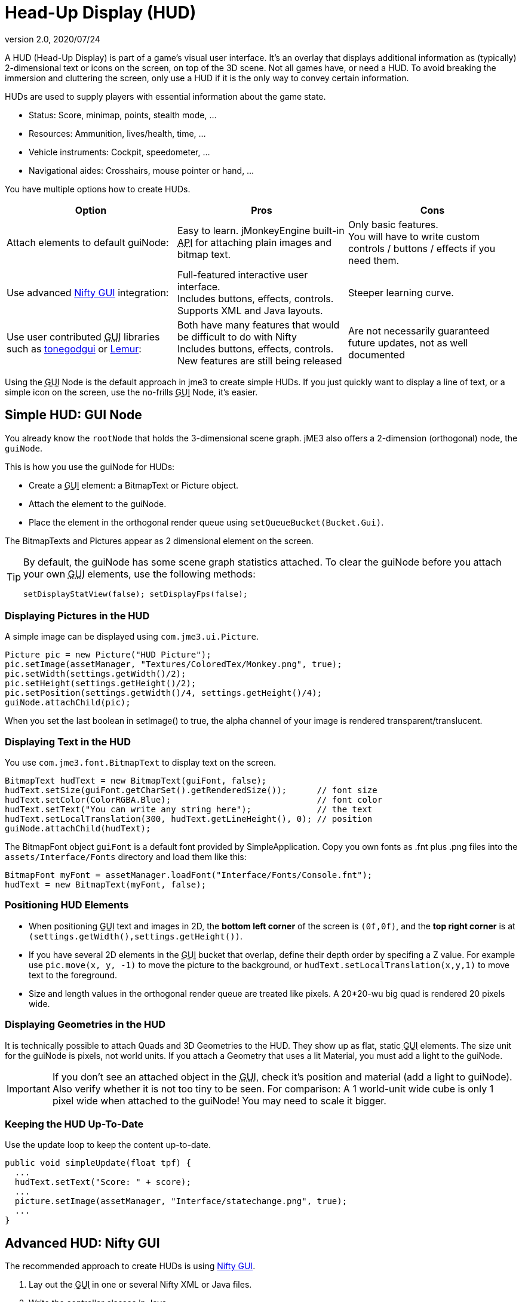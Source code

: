 = Head-Up Display (HUD)
:revnumber: 2.0
:revdate: 2020/07/24
:keywords: gui, display, documentation, hud


////
image::http://www.jmonkeyengine.com/wp-content/uploads/2010/10/grapplinghook.jpg[grapplinghook.jpg,width="256",height="192",align="right"]
////

A HUD (Head-Up Display) is part of a game's visual user interface. It's an overlay that displays additional information as (typically) 2-dimensional text or icons on the screen, on top of the 3D scene. Not all games have, or need a HUD. To avoid breaking the immersion and cluttering the screen, only use a HUD if it is the only way to convey certain information.

HUDs are used to supply players with essential information about the game state.

*  Status: Score, minimap, points, stealth mode, …
*  Resources: Ammunition, lives/health, time, …
*  Vehicle instruments: Cockpit, speedometer, …
*  Navigational aides: Crosshairs, mouse pointer or hand, …

You have multiple options how to create HUDs.
[cols="3", options="header"]
|===

a|Option
a|Pros
a|Cons

a|Attach elements to default guiNode:
a|Easy to learn. jMonkeyEngine built-in +++<abbr title="Application Programming Interface">API</abbr>+++ for attaching plain images and bitmap text.
a|Only basic features. +
You will have to write custom controls / buttons / effects if you need them.

a|Use advanced xref:gui/nifty_gui.adoc[Nifty GUI] integration:
a|Full-featured interactive user interface. +
Includes buttons, effects, controls. +
Supports XML and Java layouts.
a|Steeper learning curve.

a|Use user contributed +++<abbr title="Graphical User Interface">GUI</abbr>+++ libraries such as xref:contributions:gui/tonegodgui/tonegodgui.adoc[tonegodgui] or link:http://hub.jmonkeyengine.org/t/lemur-api-documentation/27209[Lemur]:
a|Both have many features that would be difficult to do with Nifty +
Includes buttons, effects, controls. +
New features are still being released
a|Are not necessarily guaranteed future updates, not as well documented

|===

Using the +++<abbr title="Graphical User Interface">GUI</abbr>+++ Node is the default approach in jme3 to create simple HUDs. If you just quickly want to display a line of text, or a simple icon on the screen, use the no-frills +++<abbr title="Graphical User Interface">GUI</abbr>+++ Node, it's easier.


== Simple HUD: GUI Node

You already know the `rootNode` that holds the 3-dimensional scene graph. jME3 also offers a 2-dimension (orthogonal) node, the `guiNode`.

This is how you use the guiNode for HUDs:

*  Create a +++<abbr title="Graphical User Interface">GUI</abbr>+++ element: a BitmapText or Picture object.
*  Attach the element to the guiNode.
*  Place the element in the orthogonal render queue using `setQueueBucket(Bucket.Gui)`.

The BitmapTexts and Pictures appear as 2 dimensional element on the screen.


[TIP]
====
By default, the guiNode has some scene graph statistics attached. To clear the guiNode before you attach your own +++<abbr title="Graphical User Interface">GUI</abbr>+++ elements, use the following methods:

[source,java]
----
setDisplayStatView(false); setDisplayFps(false);
----


====



=== Displaying Pictures in the HUD

A simple image can be displayed using `com.jme3.ui.Picture`.

[source,java]
----
Picture pic = new Picture("HUD Picture");
pic.setImage(assetManager, "Textures/ColoredTex/Monkey.png", true);
pic.setWidth(settings.getWidth()/2);
pic.setHeight(settings.getHeight()/2);
pic.setPosition(settings.getWidth()/4, settings.getHeight()/4);
guiNode.attachChild(pic);

----

When you set the last boolean in setImage() to true, the alpha channel of your image is rendered transparent/translucent.


=== Displaying Text in the HUD

You use `com.jme3.font.BitmapText` to display text on the screen.

[source,java]
----

BitmapText hudText = new BitmapText(guiFont, false);
hudText.setSize(guiFont.getCharSet().getRenderedSize());      // font size
hudText.setColor(ColorRGBA.Blue);                             // font color
hudText.setText("You can write any string here");             // the text
hudText.setLocalTranslation(300, hudText.getLineHeight(), 0); // position
guiNode.attachChild(hudText);

----

The BitmapFont object `guiFont` is a default font provided by SimpleApplication. Copy you own fonts as .fnt plus .png files into the `assets/Interface/Fonts` directory and load them like this:

[source]
----
BitmapFont myFont = assetManager.loadFont("Interface/Fonts/Console.fnt");
hudText = new BitmapText(myFont, false);
----


=== Positioning HUD Elements

*  When positioning +++<abbr title="Graphical User Interface">GUI</abbr>+++ text and images in 2D, the *bottom left corner* of the screen is `(0f,0f)`, and the *top right corner* is at `(settings.getWidth(),settings.getHeight())`.
*  If you have several 2D elements in the +++<abbr title="Graphical User Interface">GUI</abbr>+++ bucket that overlap, define their depth order by specifing a Z value. For example use `pic.move(x, y, -1)` to move the picture to the background, or `hudText.setLocalTranslation(x,y,1)` to move text to the foreground.
*  Size and length values in the orthogonal render queue are treated like pixels. A 20*20-wu big quad is rendered 20 pixels wide.


=== Displaying Geometries in the HUD

It is technically possible to attach Quads and 3D Geometries to the HUD. They show up as flat, static +++<abbr title="Graphical User Interface">GUI</abbr>+++ elements. The size unit for the guiNode is pixels, not world units. If you attach a Geometry that uses a lit Material, you must add a light to the guiNode.


[IMPORTANT]
====
If you don't see an attached object in the +++<abbr title="Graphical User Interface">GUI</abbr>+++, check it's position and material (add a light to guiNode). Also verify whether it is not too tiny to be seen. For comparison: A 1 world-unit wide cube is only 1 pixel wide when attached to the guiNode! You may need to scale it bigger.
====



=== Keeping the HUD Up-To-Date

Use the update loop to keep the content up-to-date.

[source,java]
----
public void simpleUpdate(float tpf) {
  ...
  hudText.setText("Score: " + score);
  ...
  picture.setImage(assetManager, "Interface/statechange.png", true);
  ...
}
----


== Advanced HUD: Nifty GUI

The recommended approach to create HUDs is using xref:gui/nifty_gui.adoc[Nifty GUI].

.  Lay out the +++<abbr title="Graphical User Interface">GUI</abbr>+++ in one or several Nifty XML or Java files.
.  Write the controller classes in Java.
.  Load the XML file with the controller object in your game's simpleInit() method.

The advantage of Nifty +++<abbr title="Graphical User Interface">GUI</abbr>+++ is that it is well integrated into jME and the jMonkeyEngine SDK, and that it offers all the features that you expect from a professional modern user interface.

For HUDs, you basically follow the same instructions as for creating a normal xref:gui/nifty_gui.adoc[Nifty GUI], you just don't pause the game while the HUD is up.


== See also

*  xref:sdk:plugin/fonts.adoc[Fonts]
